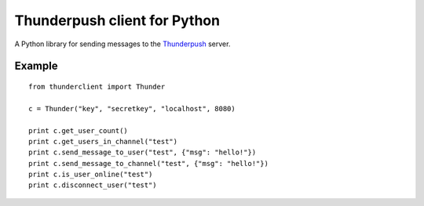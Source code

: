 -----------------------------
Thunderpush client for Python
-----------------------------

A Python library for sending messages to the `Thunderpush <https://github.com/thunderpush/thunderpush>`_ server.

Example
=======

::
	
	from thunderclient import Thunder

	c = Thunder("key", "secretkey", "localhost", 8080)

	print c.get_user_count()
	print c.get_users_in_channel("test")
	print c.send_message_to_user("test", {"msg": "hello!"})
	print c.send_message_to_channel("test", {"msg": "hello!"})
	print c.is_user_online("test")
	print c.disconnect_user("test")
